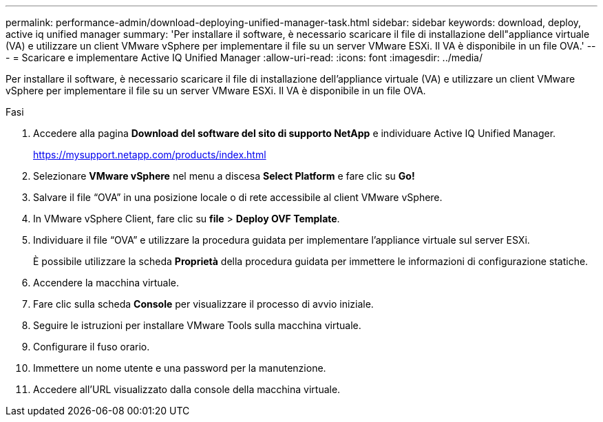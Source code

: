 ---
permalink: performance-admin/download-deploying-unified-manager-task.html 
sidebar: sidebar 
keywords: download, deploy, active iq unified manager 
summary: 'Per installare il software, è necessario scaricare il file di installazione dell"appliance virtuale (VA) e utilizzare un client VMware vSphere per implementare il file su un server VMware ESXi. Il VA è disponibile in un file OVA.' 
---
= Scaricare e implementare Active IQ Unified Manager
:allow-uri-read: 
:icons: font
:imagesdir: ../media/


[role="lead"]
Per installare il software, è necessario scaricare il file di installazione dell'appliance virtuale (VA) e utilizzare un client VMware vSphere per implementare il file su un server VMware ESXi. Il VA è disponibile in un file OVA.

.Fasi
. Accedere alla pagina *Download del software del sito di supporto NetApp* e individuare Active IQ Unified Manager.
+
https://mysupport.netapp.com/products/index.html[]

. Selezionare *VMware vSphere* nel menu a discesa *Select Platform* e fare clic su *Go!*
. Salvare il file "`OVA`" in una posizione locale o di rete accessibile al client VMware vSphere.
. In VMware vSphere Client, fare clic su *file* > *Deploy OVF Template*.
. Individuare il file "`OVA`" e utilizzare la procedura guidata per implementare l'appliance virtuale sul server ESXi.
+
È possibile utilizzare la scheda *Proprietà* della procedura guidata per immettere le informazioni di configurazione statiche.

. Accendere la macchina virtuale.
. Fare clic sulla scheda *Console* per visualizzare il processo di avvio iniziale.
. Seguire le istruzioni per installare VMware Tools sulla macchina virtuale.
. Configurare il fuso orario.
. Immettere un nome utente e una password per la manutenzione.
. Accedere all'URL visualizzato dalla console della macchina virtuale.

